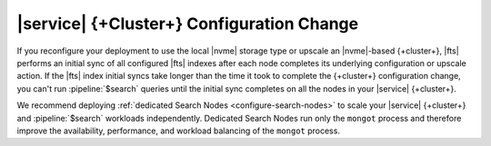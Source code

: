 |service| {+Cluster+} Configuration Change
~~~~~~~~~~~~~~~~~~~~~~~~~~~~~~~~~~~~~~~~~~

If you reconfigure your deployment to use the local |nvme| storage type
or upscale an |nvme|-based {+cluster+}, |fts| performs an initial sync
of all configured |fts| indexes after each node completes its underlying
configuration or upscale action. If the |fts| index initial syncs take
longer than the time it took to complete the {+cluster+} configuration
change, you can't run :pipeline:`$search` queries until the initial
sync completes on all the nodes in your |service| {+cluster+}. 

We recommend deploying :ref:`dedicated Search Nodes
<configure-search-nodes>` to scale your |service| {+cluster+} and
:pipeline:`$search` workloads independently. Dedicated Search Nodes
run only the ``mongot`` process and therefore improve the availability, 
performance, and workload balancing of the ``mongot`` process.